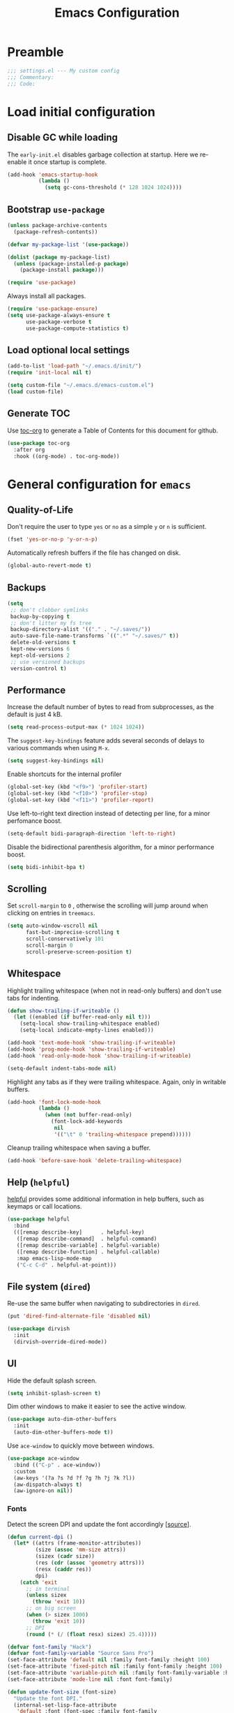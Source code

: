 #+TITLE: Emacs Configuration
#+STARTUP: showall
* Table of Contents                                            :TOC:noexport:
- [[#preamble][Preamble]]
- [[#load-initial-configuration][Load initial configuration]]
  - [[#disable-gc-while-loading][Disable GC while loading]]
  - [[#bootstrap-use-package][Bootstrap =use-package=]]
  - [[#load-optional-local-settings][Load optional local settings]]
  - [[#generate-toc][Generate TOC]]
- [[#general-configuration-for-emacs][General configuration for =emacs=]]
  - [[#quality-of-life][Quality-of-Life]]
  - [[#backups][Backups]]
  - [[#performance][Performance]]
  - [[#scrolling][Scrolling]]
  - [[#whitespace][Whitespace]]
  - [[#help-helpful][Help (=helpful=)]]
  - [[#file-system-dired][File system (=dired=)]]
  - [[#ui][UI]]
- [[#general-programming][General programming]]
- [[#packages][Packages]]
  - [[#theming][Theming]]
  - [[#utilities][Utilities]]
  - [[#project-and-file-management][Project and File Management]]
  - [[#programming][Programming]]
- [[#postamble][Postamble]]

* Preamble
:PROPERTIES:
:VISIBILITY: folded
:END:

#+BEGIN_SRC emacs-lisp
  ;;; settings.el --- My custom config
  ;;; Commentary:
  ;;; Code:
#+END_SRC
* Load initial configuration
:PROPERTIES:
:VISIBILITY: folded
:END:

** Disable GC while loading

The =early-init.el= disables garbage collection at startup. Here we re-enable it once startup is complete.

#+BEGIN_SRC emacs-lisp
  (add-hook 'emacs-startup-hook
            (lambda ()
              (setq gc-cons-threshold (* 128 1024 1024))))
#+END_SRC

** Bootstrap =use-package=

#+BEGIN_SRC emacs-lisp
  (unless package-archive-contents
    (package-refresh-contents))

  (defvar my-package-list '(use-package))

  (dolist (package my-package-list)
    (unless (package-installed-p package)
      (package-install package)))

  (require 'use-package)
#+END_SRC

Always install all packages.

#+BEGIN_SRC emacs-lisp
  (require 'use-package-ensure)
  (setq use-package-always-ensure t
        use-package-verbose t
        use-package-compute-statistics t)
#+END_SRC

** Load optional local settings

#+BEGIN_SRC emacs-lisp
  (add-to-list 'load-path "~/.emacs.d/init/")
  (require 'init-local nil t)
#+END_SRC

#+BEGIN_SRC emacs-lisp
  (setq custom-file "~/.emacs.d/emacs-custom.el")
  (load custom-file)
#+END_SRC

** Generate TOC

Use [[https://github.com/snosov1/toc-org][toc-org]] to generate a Table of Contents for this document for github.

#+BEGIN_SRC emacs-lisp
  (use-package toc-org
    :after org
    :hook ((org-mode) . toc-org-mode))
#+END_SRC

* General configuration for =emacs=
** Quality-of-Life

Don't  require the user to type =yes= or =no= as a simple =y= or =n= is sufficient.

#+BEGIN_SRC emacs-lisp
  (fset 'yes-or-no-p 'y-or-n-p)
#+END_SRC

Automatically refresh buffers if the file has changed on disk.

#+begin_src emacs-lisp
  (global-auto-revert-mode t)
#+end_src

** Backups

#+BEGIN_SRC emacs-lisp
  (setq
   ;; don't clobber symlinks
   backup-by-copying t
   ;; don't litter my fs tree
   backup-directory-alist '(("." . "~/.saves/"))
   auto-save-file-name-transforms `((".*" "~/.saves/" t))
   delete-old-versions t
   kept-new-versions 6
   kept-old-versions 2
   ;; use versioned backups
   version-control t)
#+END_SRC

** Performance

Increase the default number of bytes to read from subprocesses, as the default is just 4 kB.

#+BEGIN_SRC emacs-lisp
  (setq read-process-output-max (* 1024 1024))
#+END_SRC

The =suggest-key-bindings= feature adds several seconds of delays to various commands when using =M-x=.

#+BEGIN_SRC emacs-lisp
  (setq suggest-key-bindings nil)
#+END_SRC

Enable shortcuts for the internal profiler

#+BEGIN_SRC emacs-lisp
  (global-set-key (kbd "<f9>") 'profiler-start)
  (global-set-key (kbd "<f10>") 'profiler-stop)
  (global-set-key (kbd "<f11>") 'profiler-report)
#+END_SRC

Use left-to-right text direction instead of detecting per line, for a minor perfomance boost.

#+BEGIN_SRC emacs-lisp
  (setq-default bidi-paragraph-direction 'left-to-right)
#+END_SRC

Disable the bidirectional parenthesis algorithm, for a minor performance boost.

#+BEGIN_SRC emacs-lisp
  (setq bidi-inhibit-bpa t)
#+END_SRC

** Scrolling

Set =scroll-margin= to =0= , otherwise the scrolling will jump around when clicking on entries in =treemacs=.

#+BEGIN_SRC emacs-lisp
  (setq auto-window-vscroll nil
        fast-but-imprecise-scrolling t
        scroll-conservatively 101
        scroll-margin 0
        scroll-preserve-screen-position t)
#+END_SRC

** Whitespace

Highlight trailing whitespace (when not in read-only buffers) and don't use tabs for indenting.

#+BEGIN_SRC emacs-lisp
  (defun show-trailing-if-writeable ()
    (let ((enabled (if buffer-read-only nil t)))
      (setq-local show-trailing-whitespace enabled)
      (setq-local indicate-empty-lines enabled)))

  (add-hook 'text-mode-hook 'show-trailing-if-writeable)
  (add-hook 'prog-mode-hook 'show-trailing-if-writeable)
  (add-hook 'read-only-mode-hook 'show-trailing-if-writeable)

  (setq-default indent-tabs-mode nil)
#+END_SRC

Highlight any tabs as if they were trailing whitespace. Again, only in writable buffers.

#+BEGIN_SRC emacs-lisp
  (add-hook 'font-lock-mode-hook
            (lambda ()
              (when (not buffer-read-only)
                (font-lock-add-keywords
                 nil
                 '(("\t" 0 'trailing-whitespace prepend))))))
#+END_SRC

Cleanup trailing whitespace when saving a buffer.

#+BEGIN_SRC emacs-lisp
  (add-hook 'before-save-hook 'delete-trailing-whitespace)
#+END_SRC

** Help (=helpful=)

[[https://github.com/Wilfred/helpful][helpful]] provides some additional information in help buffers, such as keymaps or call locations.

#+begin_src emacs-lisp
  (use-package helpful
    :bind
    (([remap describe-key]      . helpful-key)
     ([remap describe-command]  . helpful-command)
     ([remap describe-variable] . helpful-variable)
     ([remap describe-function] . helpful-callable)
     :map emacs-lisp-mode-map
     ("C-c C-d" . helpful-at-point)))
#+end_src

** File system (=dired=)

Re-use the same buffer when navigating to subdirectories in =dired=.

#+begin_src emacs-lisp
  (put 'dired-find-alternate-file 'disabled nil)
#+end_src

#+begin_src emacs-lisp
  (use-package dirvish
    :init
    (dirvish-override-dired-mode))
#+end_src

** UI

Hide the default splash screen.

#+BEGIN_SRC emacs-lisp
  (setq inhibit-splash-screen t)
#+END_SRC

Dim other windows to make it easier to see the active window.

#+begin_src emacs-lisp
  (use-package auto-dim-other-buffers
    :init
    (auto-dim-other-buffers-mode t))
#+end_src

Use =ace-window= to quickly move between windows.

#+begin_src emacs-lisp
  (use-package ace-window
    :bind (("C-p" . ace-window))
    :custom
    (aw-keys '(?a ?s ?d ?f ?g ?h ?j ?k ?l))
    (aw-dispatch-always t)
    (aw-ignore-on nil))
#+end_src

*** Fonts

Detect the screen DPI and update the font accordingly [[[https://emacs.stackexchange.com/a/36074][source]]].

#+begin_src emacs-lisp
  (defun current-dpi ()
    (let* ((attrs (frame-monitor-attributes))
           (size (assoc 'mm-size attrs))
           (sizex (cadr size))
           (res (cdr (assoc 'geometry attrs)))
           (resx (caddr res))
           dpi)
      (catch 'exit
        ;; in terminal
        (unless sizex
          (throw 'exit 10))
        ;; on big screen
        (when (> sizex 1000)
          (throw 'exit 10))
        ;; DPI
        (round (* (/ (float resx) sizex) 25.4)))))
#+end_src

#+begin_src emacs-lisp
  (defvar font-family "Hack")
  (defvar font-family-variable "Source Sans Pro")
  (set-face-attribute 'default nil :family font-family :height 100)
  (set-face-attribute 'fixed-pitch nil :family font-family :height 100)
  (set-face-attribute 'variable-pitch nil :family font-family-variable :height 120)
  (set-face-attribute 'mode-line nil :font font-family)

  (defun update-font-size (font-size)
    "Update the font DPI."
    (internal-set-lisp-face-attribute
     'default :font (font-spec :family font-family
                               :size font-size) 0)
    (internal-set-lisp-face-attribute
     'fixed-pitch :font (font-spec :family font-family
                                   :size font-size) 0)
    (internal-set-lisp-face-attribute
     'variable-pitch :font (font-spec :family font-family-variable
                                      :size (+ 4 font-size)) 0))

  (defun dpi-to-font (dpi)
    (cond
     ((< dpi 140) 14)
     ;; less than 150
     ((< dpi 150) 16)
     ;; 150 - 160
     ((< dpi 160) 17)
     ;; 160 - 170
     ((< dpi 170) 19)
     ;; more than 170
     (t 17)))

  (defun refresh-dpi ()
    (interactive)
    (let* ((dpi (current-dpi))
           (font-size (dpi-to-font dpi)))
      (message (format "Detected DPI %s -> %s" dpi font-size))
      (update-font-size font-size)))

  (refresh-dpi)
#+end_src

* General programming

Show line numbers.

#+BEGIN_SRC emacs-lisp
  (add-hook 'text-mode-hook 'display-line-numbers-mode)
  (add-hook 'prog-mode-hook 'display-line-numbers-mode)
#+END_SRC

Highlight matching parenthesis.

#+BEGIN_SRC emacs-lisp
  (add-hook 'prog-mode-hook 'show-paren-mode)
#+END_SRC

Enable /HideShow/ mode: allows collapsing s-exprs (=<backtab>=  is =S-<tab>=).

#+begin_src emacs-lisp
  (add-hook 'prog-mode-hook 'hs-minor-mode)

  (global-set-key (kbd "<backtab>") 'hs-toggle-hiding)
#+END_src

Indent current function

#+begin_src emacs-lisp
  (defun er-indent-defun ()
    "Indent the current defun."
    (interactive)
    (save-excursion
      (mark-defun)
      (indent-region (region-beginning) (region-end))))

  (global-set-key (kbd "C-<tab>") #'er-indent-defun)
#+end_src

Emacs uses coarse regexp based parsers for syntax highlighting. =tree-sitter= provides language-specific parsers, which are both faster and provide more accurate results. However, not all languages are yet supported.

#+begin_src emacs-lisp
  (use-package tree-sitter
    :hook ((;; Disable for clojure, as syntax highlighting doesn't seem to be available yet
            ;; clojure-mode
            ;; clojurec-mode
            ;; clojurescript-mode
            java-mode
            javascript-mode
            json-mode)
           . tree-sitter-hl-mode)
    :config
    ;; (add-to-list 'tree-sitter-major-mode-language-alist '(clojure-mode . clojure))
    (global-tree-sitter-mode))

  (use-package tree-sitter-langs
    :after tree-sitter)
#+end_src

* Packages
** Theming

Provide icons for stuff like =treemacs=.

#+BEGIN_SRC emacs-lisp
    (use-package all-the-icons)
#+END_SRC

Provide icons for completion menus (e.g. when selecting which file to open etc.).

#+BEGIN_SRC emacs-lisp
  (use-package all-the-icons-completion
    :after all-the-icons)
#+END_SRC

Construct a simple modeline.

#+BEGIN_SRC emacs-lisp
  (setq-default projectile-mode-line-prefix "")

  (setq-default mode-line-format
                '("%e"
                  mode-line-front-space
                  mode-line-frame-identification
                  projectile--mode-line
                  " "
                  mode-line-buffer-identification
                  " "
                  (vc-mode vc-mode)
                  " "
                  mode-name
                  " "
                  flycheck-mode-line
                  " "
                  mode-line-misc-info
                  " "
                  mode-line-process
                  " "
                  mode-line-end-spaces))
#+END_SRC

Use =modus-vivendi= as the main theme.

#+BEGIN_SRC emacs-lisp
  (use-package modus-themes
    :custom
    (modus-themes-org-blocks 'tinted-background)
    (modus-themes-mixed-fonts t)
    :init
    (modus-themes-load-themes)
    :config
    (modus-themes-load-vivendi))
#+END_SRC

** Utilities
*** Keybindings

Use [[https://github.com/justbur/emacs-which-key][which-key]] to show suggestions when using keybindings.

#+BEGIN_SRC emacs-lisp
  (use-package which-key
    :init
    (which-key-mode)
    :custom
    (which-key-sort-order 'which-key-key-order-alpha)
    (which-key-separator ":")
    (which-key-max-description-length 120)
    (which-key-side-window-max-width 50)
    (which-key-idle-delay 1.00)
    :config
    (which-key-setup-side-window-right-bottom))
#+END_SRC

*** Minibuffer completion (=vertico=)

Hide commands in =M-x= which do not apply to the current mode.

#+BEGIN_SRC emacs-lisp
  (setq read-extended-command-predicate #'command-completion-default-include-p)
#+END_SRC

[[https://github.com/minad/vertico][vertico]] provides completion for minibuffer commands.

#+BEGIN_SRC emacs-lisp
  (use-package vertico
    :init
    (vertico-mode))
#+END_SRC

[[https://github.com/oantolin/orderless][orderless]] provides /completion style/ (ie. fuzzy searching) for command completion.

#+BEGIN_SRC emacs-lisp
  (use-package orderless
    :after vertico
    :custom
    (completion-styles '(orderless partial-completion basic))
    (completion-category-defaults nil)
    (completion-category-overrides '((file (styles basic partial-completion)))))
#+END_SRC

[[https://github.com/minad/cape][cape]] provides extensions and utilities to =completion-at-point-functions=.

#+BEGIN_SRC emacs-lisp
  (use-package cape
    :after vertico
    :init
    (add-to-list 'completion-at-point-functions #'cape-file))
#+END_SRC

Let's use =cape-super-capf= to merge both =cider= and =lsp= completions into a single completion function.

#+BEGIN_SRC emacs-lisp
  (defun merge-lsp-cider-completions ()
    (let ((result))
      (dolist (element (list
                        (cape-super-capf #'cider-complete-at-point #'lsp-completion-at-point)) result)
        (add-to-list 'completion-at-point-functions element))))
#+END_SRC

The [[https://github.com/minad/marginalia][marginalia]] package provides description of entries (e.g. files, commands) in completion menus.

#+BEGIN_SRC emacs-lisp
  (use-package marginalia
    :after (vertico all-the-icons-completion)
    :init
    (add-hook 'marginalia-mode-hook #'all-the-icons-completion-marginalia-setup)
    (marginalia-mode))
#+END_SRC

The [[https://github.com/minad/consult][consult]] package provides a bunch of utility functions related to completions (e.g. switch buffer, search within buffer..).

#+BEGIN_SRC emacs-lisp
  (use-package consult
    :demand t
    :after (projectile)
    :bind (("C-s" . consult-line)
           ("C-x b" . consult-buffer)
           ("C-M-y" . consult-yank-from-kill-ring))
    :custom
    (consult-narrow-key "<")
    (consult-project-function (lambda (_)
                                (projectile-project-root)))
    :config
    (defun my-consult-ripgrep-with-default ()
      "Run `consult-ripgrep' using the sexp-at-point as the initial search argument"
      (interactive)
      (consult-ripgrep nil (thing-at-point 'sexp)))
    (substitute-key-definition 'projectile-ripgrep 'my-consult-ripgrep-with-default projectile-command-map))
#+END_SRC

#+begin_src emacs-lisp
  (use-package consult-projectile
    :demand t
    :after consult
    :config
    (substitute-key-definition 'projectile-find-file
                               'consult-projectile
                               projectile-command-map))
#+end_src

The [[https://github.com/oantolin/embark][embark]] package provides a way to run commands against the currently active minibuffer target (e.g. =C-x C-f= to browse files, then =C-ä= to choose an action on a file).

#+BEGIN_SRC emacs-lisp
  (use-package embark
    :after vertico
    :bind (("C-ä" . embark-act)))
#+END_SRC

#+BEGIN_SRC emacs-lisp
  (use-package embark-consult
    :after (embark consult))
#+END_SRC

Use =savehist= to save minibuffer command history between sessions.

#+BEGIN_SRC emacs-lisp
  (use-package savehist
    :init
    (savehist-mode))
#+END_SRC

*** Search

[[https://github.com/dajva/rg.el][rg]] provides [[https://github.com/BurntSushi/ripgrep][ripgrep]] searching within =emacs=.

#+BEGIN_SRC emacs-lisp
  (use-package rg
    :defer t)
#+END_SRC

*** Org mode

#+begin_src emacs-lisp
  (use-package org
    :defer t
    :custom
    ;; Enable syntax highlighting when exporting as PDFs. Requires the =minted= package for LaTeX.
    (org-latex-listings 'minted)
    (org-latex-pdf-process
     '("pdflatex -shell-escape -interaction nonstopmode -output-directory %o %f"
       "pdflatex -shell-escape -interaction nonstopmode -output-directory %o %f"
       "pdflatex -shell-escape -interaction nonstopmode -output-directory %o %f"))
    (org-babel-clojure-backend 'cider)
    (org-babel-clojure-sync-nrepl-timeout nil)
    (org-clock-persist t)
    :mode ("\\.org\\'" . org-mode)
    :hook (org-mode . org-mode-init)
    :config
    (require 'org-indent)
    (defun org-mode-init ()
      (org-indent-mode 1)
      (variable-pitch-mode 1)
      (visual-line-mode 1))
    (add-to-list 'org-latex-packages-alist '("" "minted"))
    (org-babel-do-load-languages
     'org-babel-load-languages
     '((clojure . t)
       (emacs-lisp . t)
       (http . t)
       (dot . t)))
    (org-clock-persistence-insinuate))

  (use-package ob-http
    ;:defer t
    :after org
    :config
    (message "Loaded ob-http"))
#+end_src

As =org-hide-emphasis-markers= hides the styling, we can use =org-appear= to undo that when the point enters a styled word. The =org-appear-autolinks= does the same to links.

#+begin_src emacs-lisp
  (use-package org-appear
    :after org
    :hook ((org-mode . org-appear-mode))
    :custom
    (org-hide-emphasis-markers t)
    (org-appear-autolinks t)
    :config
    (message "Loaded org-appear"))
#+end_src

=polymode= offers /multiple major modes/ inside a single buffer.

Disable LSP within a nested block as it causes the point to jump around (see [[https://github.com/polymode/polymode/issues/316][bug]]).

#+begin_src emacs-lisp
  (use-package polymode
    :defer t
    :config
    (setq-default polymode-lsp-integration nil))

  (use-package poly-org
    :defer t
    :after polymode)

  (defun load-polymode()
    (interactive)
    (require 'polymode)
    (poly-org-mode +1))
#+end_src

*** Notekeeping (=org-roam=)

Use [[https://www.orgroam.com/][org-roam]] for notekeeping and timetracking.

#+BEGIN_SRC emacs-lisp
  (use-package org-roam
    :custom
    (org-roam-directory "~/org-roam")
    :bind (("C-c n l" . org-roam-buffer-toggle)
           ("C-c n f" . org-roam-node-find)
           ("C-c n i" . org-roam-node-insert))
    :config
    (org-roam-db-autosync-mode))

#+END_SRC

*** Better undo (=undo-tree=)

[[https://gitlab.com/tsc25/undo-tree][undo-tree]] provides a nice tree-view of the undo history.

#+BEGIN_SRC emacs-lisp
  (use-package undo-tree
    :custom
    (undo-tree-history-directory-alist '(("." . "~/.emacs.d/undo")))
    (undo-tree-auto-save-history nil)
    :config
    (global-undo-tree-mode))
#+END_SRC

** Project and File Management
*** Startup Dashboard (=dashboard=)

[[https://github.com/emacs-dashboard/emacs-dashboard][dashboard]] shows a list of recent projects and files when opening =emacs=.

#+BEGIN_SRC emacs-lisp
  (use-package dashboard
    :after (projectile)
    :custom
    (dashboard-center-content t)
    (dashboard-set-heading-icons t)
    (dashboard-projects-backend 'projectile)
    (dashboard-items '((bookmarks . 5)
                       (projects . 5)
                       (recents . 10)))
    :config
    (dashboard-setup-startup-hook))
#+END_SRC

*** File Explorer (=treemacs=)

[[https://github.com/Alexander-Miller/treemacs][treemacs]] offers a Eclipse-like project explorer.

Note that we exclude some build directories so that changes in files don't propagate to =treemacs=.

#+BEGIN_SRC emacs-lisp
  (use-package treemacs
    :bind (("<f1>" . treemacs)
           ("<f5>" . treemacs-find-file))
    :custom
    (treemacs-space-between-root-nodes nil)
    :config
    (define-key treemacs-mode-map [drag-mouse-1] nil)
    (treemacs-follow-mode -1)
    (defun treemacs-ignore (filename absolute-path)
      (or (cl-search "/.shadow-cljs" absolute-path)
          (cl-search "/.idea" absolute-path)
          (cl-search "/target" absolute-path)
          (cl-search "/node_modules" absolute-path)))
    (add-to-list 'treemacs-ignored-file-predicates #'treemacs-ignore))

  (use-package treemacs-all-the-icons
    :after (treemacs))
#+END_SRC

*** Project Management (=projectile=)

[[https://github.com/bbatsov/projectile][projectile]] is used for managing projects.

#+BEGIN_SRC emacs-lisp
  (use-package projectile
    :after (vertico)
    :custom
    (projectile-completion-system 'default)
    (projectile-project-search-path '("~/work/"))
    (projectile-switch-project-action #'projectile-dired)
    (projectile-enable-caching t)
    :init
    (projectile-mode +1)
    :bind (:map projectile-mode-map
                ("C-c p" . projectile-command-map)))
#+END_SRC

Integration with [[https://github.com/Alexander-Miller/treemacs][treemacs]].

#+BEGIN_SRC emacs-lisp
  (use-package treemacs-projectile
    :after (treemacs projectile))
#+END_SRC

*** Git

[[https://magit.vc/][magit]] provides a really nice =git= UI.

#+BEGIN_SRC emacs-lisp
  (use-package magit
    :custom
    (magit-diff-refine-hunk 'all)
    :commands (magit-status))
#+END_SRC

Use =treemacs-magit= to update the =treemacs= view when =magit= updates the =git= repository state.

#+BEGIN_SRC emacs-lisp
  (use-package treemacs-magit
    :after (magit treemacs))
#+END_SRC

[[https://github.com/dgutov/diff-hl][diff-hl]] highlights modified lines in the gutter.

#+BEGIN_SRC emacs-lisp
  (use-package diff-hl
    :hook ((prog-mode . global-diff-hl-mode)
           (dired-mode . diff-hl-dired-mode)
           (magit-pre-refresh . diff-hl-magit-pre-refresh)
           (magit-post-refresh . diff-hl-magit-post-refresh)))
#+END_SRC

** Programming

*** Error checking (=flycheck=)

#+begin_src emacs-lisp
  (use-package flycheck
    :hook ((prog-mode . flycheck-mode))
    :custom
    (flycheck-display-errors-delay 0.1))
#+end_src

[[https://github.com/minad/consult-flycheck][consult-flycheck]] provides a nice `consult-flycheck` command for navigating =flycheck= errors.

#+begin_src emacs-lisp
  (use-package consult-flycheck
    :after (consult flycheck)
    :bind (("C-d" . consult-flycheck)))
#+end_src

Use [[https://github.com/flycheck/flycheck-inline][flycheck-inline]] to display errors under the point.

#+begin_src emacs-lisp
  (use-package flycheck-inline
    :hook ((flycheck-mode . flycheck-inline-mode)))
#+end_src

*** Completion (=corfu=)

Regardless of completion provider, always try to complete =<tab>=.

#+begin_src emacs-lisp
  (setq tab-always-indent 'complete)
#+end_src

Use [[https://github.com/minad/corfu][corfu]] for completion at point functionality, similar to =company=.

While completing, use =S-SPC= to add a separator, which does not abort the completion but instead allows you to add more search words.

When looking at completion candidates with =corfu=, we can use =corfu-popupinfo= to show a documentation popup with docstrings et al.

#+begin_src emacs-lisp
  (use-package corfu
    :init
    (global-corfu-mode)
    (corfu-popupinfo-mode)
    (corfu-history-mode 1)
    (add-to-list 'savehist-additional-variables 'corfu-history)
    :bind (("S-SPC" . corfu-insert-separator))
    :custom
    (corfu-auto nil)
    (corfu-popupinfo-delay t))
#+end_src

*** Snippets

[[https://github.com/joaotavora/yasnippet][yasnippet]] provides snippet functionality.

#+begin_src emacs-lisp
  (use-package yasnippet
    :hook ((prog-mode . yas-minor-mode))
    :bind (:map yas-minor-mode-map
           ("TAB" . nil)
           ("<tab>" . nil)))
#+end_src

Load some =clojure= specific snippets.

#+begin_src emacs-lisp
  (use-package clojure-snippets
    :after (yasnippet)
    :config
    (yas-reload-all))
#+end_src

[[https://github.com/mohkale/consult-yasnippet][consult-yasnippet]] provides a nice list with previews when choosing a snippet.

#+begin_src emacs-lisp
  (use-package consult-yasnippet
    :after (yasnippet)
    :bind  (("C-ö" . consult-yasnippet)))
#+end_src

*** Language Server Protocol
**** General Setup

See the [[https://github.com/minad/corfu/wiki#advanced-example-configuration-with-orderless][Corfu wiki]] on how =corfu= and =orderless= completion can be configured for =lsp-mode=.

#+BEGIN_SRC emacs-lisp
  (use-package lsp-mode
    :defer 0
    :custom
    (lsp-completion-provider :none)
    ;; set prefix for lsp-command-keymap (few alternatives - "C-l", "C-c l")
    (lsp-keymap-prefix "C-c l")
    (lsp-idle-delay 0.5)
    (lsp-eldoc-enable-hover nil)
    (lsp-lens-enable t)
    ;; Close LSP server when last buffer closed
    (lsp-keep-workspace-alive t)
    ;; We use yasnippet, but not through LSP
    (lsp-enable-snippet nil)
    ;; Prefer clojure-mode indentation
    (lsp-enable-indentation nil)
    (lsp-modeline-code-actions-enable nil)
    (lsp-imenu-index-function #'lsp-imenu-create-categorized-index)
    ;; For logging IO between client and server
    (lsp-log-io nil)
    ;;(lsp-clojure-custom-server-command '("bash" "-c" "/home/lassemaatta/Lataukset/clojure-lsp"))
    :init
    (defun my/lsp-mode-setup-completion ()
      (setf (alist-get 'styles (alist-get 'lsp-capf completion-category-defaults))
            '(orderless)))
    :hook (;; replace XXX-mode with concrete major-mode(e. g. python-mode)
           (clojure-mode . lsp)
           (clojurescript-mode . lsp)
           (clojurec-mode . lsp)
           (js-mode . lsp)
           (typescript-mode . lsp)
           ;; if you want which-key integration
           (lsp-mode . lsp-enable-which-key-integration)
           (lsp-completion-mode . my/lsp-mode-setup-completion))
    :bind (("<C-return>" . lsp-find-definition)
           ("<C-.>" . lsp-find-definition)
           ("<C-M-return>" . lsp-describe-thing-at-point))
    :commands (lsp lsp-deferred))
#+END_SRC

#+BEGIN_SRC emacs-lisp
  (use-package lsp-ui
    :custom
    (lsp-ui-sideline-show-code-actions nil)
    (lsp-ui-sideline-enable nil)
    (lsp-ui-doc-show-with-cursor t)
    (lsp-ui-doc-show-with-mouse nil)
    (lsp-ui-doc-use-childframe nil)
    (lsp-ui-peek-list-width 75) ; Default is 50
    (lsp-ui-peek-peek-height 40) ; Default is 20 rows
    :bind (("M-." . lsp-ui-peek-find-references)))
#+END_SRC

Shortcut for =imenu=, using either =lsp-ui-imenu= or =consult-imenu=
depending on whether the current buffer is using =LSP=.

#+BEGIN_SRC emacs-lisp
  (defun show-or-hide-imenu ()
    (interactive)
    (cond
     ((derived-mode-p 'lsp-ui-imenu-mode) (lsp-ui-imenu--kill))
     ((bound-and-true-p lsp-mode) (lsp-ui-imenu))
     ((active-minibuffer-window) (exit-minibuffer))
     (t (consult-imenu))))

  (global-set-key (kbd "C-u") 'show-or-hide-imenu)
#+END_SRC

#+BEGIN_SRC emacs-lisp
  (use-package lsp-treemacs
    :bind (("<f2>" . lsp-treemacs-symbols)
           ("<f3>" . lsp-treemacs-call-hierarchy))
    :custom
    (lsp-treemacs-symbols-sort-functions '(lsp-treemacs-sort-by-name)))
#+END_SRC

=consult-lsp= provides nice utility functions such as =consult-lsp-diagnostics= or =consult-lsp-symbols=.

#+BEGIN_SRC emacs-lisp
  (use-package consult-lsp
    :after (consult lsp)
    :bind (("C-S-d" . consult-lsp-diagnostics)
           ("C-S-s" . consult-lsp-symbols)))
#+END_SRC

**** Java

#+BEGIN_SRC emacs-lisp
  (use-package lsp-java
    :defer t
    :init
    (defun setup-java ()
      (setq-local lsp-enable-snippet t))
    :hook ((java-mode . lsp)
           (java-mode . setup-java))
    :bind (:map java-mode-map
              ("<tab>" . indent-for-tab-command))
    :custom
    (lsp-java-maven-download-sources t))
#+END_SRC

=lsp-java= has [[https://github.com/emacs-lsp/dap-mode/issues/533][issues]] with displaying ANSI colors when running e.g. =dap-java-run-test-class=.

#+begin_src emacs-lisp
  (defun ansi-colorize-buffer ()
    (let ((buffer-read-only nil))
      (ansi-color-apply-on-region (point-min) (point-max))))

  (use-package ansi-color
    :after (lsp-java)
    :config
    (add-hook 'compilation-filter-hook 'ansi-colorize-buffer))
#+end_src

*** Language Modes
**** HTML

Set =.html= indentation from 2 to 4.

#+BEGIN_SRC emacs-lisp
  (add-hook 'html-mode-hook
            (lambda ()
              (set (make-local-variable 'sgml-basic-offset) 4)))
#+END_SRC

**** Docker and =docker-compose=

#+BEGIN_SRC emacs-lisp
  (use-package dockerfile-mode
    :defer t)
#+END_SRC

#+BEGIN_SRC emacs-lisp
  (use-package docker-compose-mode
    :defer t)
#+END_SRC

**** Graphviz and =dot=

#+BEGIN_SRC emacs-lisp
  (use-package graphviz-dot-mode
    :defer t
    :hook ((dot . graphviz-dot-mode))
    :custom
    (graphviz-dot-indent-width 2))
#+END_SRC

**** Groovy

#+BEGIN_SRC emacs-lisp
  (use-package groovy-mode
    :defer t)
#+END_SRC

**** Typescript

#+BEGIN_SRC emacs-lisp
  (use-package typescript-mode
    :defer t)
#+END_SRC

**** Javascript

#+BEGIN_SRC emacs-lisp
  (use-package js
    :mode ("\\.js\\'" . js-mode)
    :custom
    (js-indent-level 2))
#+END_SRC

#+BEGIN_SRC emacs-lisp
  (use-package json-mode
    :defer t)
#+END_SRC

[[https://github.com/DamienCassou/json-navigator][json-navigator]] provides a nice tree view of large =JSON= structures.

#+BEGIN_SRC emacs-lisp
  (use-package json-navigator
    :defer t)
#+END_SRC

#+BEGIN_SRC emacs-lisp
  (use-package js2-mode
    :defer t
    :init
    (add-hook
     'js-mode-hook
     (lambda ()
       (unless (eq major-mode 'json-mode)
               (js2-minor-mode)))))
#+END_SRC

**** SSH config files

#+BEGIN_SRC emacs-lisp
  (use-package ssh-config-mode
    :defer t)
#+END_SRC

*** Clojure
**** =clojure-mode=

#+BEGIN_SRC emacs-lisp
  (use-package clojure-mode
    :defer t
    :custom
    (clojure-indent-style 'align-arguments)
    (clojure-align-forms-automatically t)
    (clojure-align-separator 'entire))
#+END_SRC

**** =cider=

#+BEGIN_SRC emacs-lisp
  (use-package cider
    :defer t
    :custom
    (nrepl-log-messages t)
    (cider-repl-buffer-size-limit 10000)
    (cider-repl-pop-to-buffer-on-connect nil)
    (cider-repl-use-clojure-font-lock t)
    (cider-save-file-on-load t)
    (cider-font-lock-dynamically '(macro core function var))
    (cider-eldoc-display-for-symbol-at-point nil)
    (cider-offer-to-open-cljs-app-in-browser nil)
    (nrepl-hide-special-buffers t)
    (cider-overlays-use-font-lock t)
    (cider-default-cljs-repl 'shadow)
    (cider-enrich-classpath nil)
    (cider-repl-history-file (concat user-emacs-directory "/cider-history"))
    :hook
    ((cider-mode . merge-lsp-cider-completions))
    :config
    (cider-repl-toggle-pretty-printing)

    (put-clojure-indent 'testit/fact 1)
    (put-clojure-indent 'testit.core/fact 1)
    (put-clojure-indent 'page/html5 1)
    (put-clojure-indent 'fact 1)
    (put-clojure-indent 'rf/reg-event-fx 1)
    (put-clojure-indent 'chain/reg-chain 1)
    (put-clojure-indent 'rf/reg-sub 1)
    (put-clojure-indent 'rf/reg-event-db 1)
    (put-clojure-indent 'futil/for-all 1)
    (put-clojure-indent 'futil/for-frag 1)
    (put-clojure-indent 'for-frag 1)
    (put-clojure-indent 'for-all 1)
    (put-clojure-indent 'u/for-all 1)
    (put-clojure-indent 'not-join 1)
    (put-clojure-indent 'r/with-let 1)
    (put-clojure-indent 'p/if-all-let 1)
    (put-clojure-indent 'test-seq/seq-tx 1))

  ;; To disable cider completion and rely solely on LSP completion
  ;; (add-hook 'cider-mode-hook (lambda () (remove-hook 'completion-at-point-functions #'cider-complete-at-point)))))
#+END_SRC

**** =smartparens=

Note that the =*scratch*= buffer uses =emacs-lisp-mode=, therefore =smartparens= loads on startup.

#+begin_src emacs-lisp
  (use-package smartparens
    :init
    (require 'smartparens-config)
    :hook ((emacs-lisp-mode
            clojure-mode
            cider-repl-mode) . turn-on-smartparens-strict-mode)
    :bind (("C-<left>" . sp-backward-symbol)
           ("C-<right>" . sp-forward-symbol)
           ("M-C-<left>" . sp-backward-sexp)
           ("M-C-<right>" . sp-forward-sexp)
           ("M-7" . sp-backward-slurp-sexp)
           ("M-8" . sp-backward-barf-sexp)
           ("M-9" . sp-forward-barf-sexp)
           ("M-0" . sp-forward-slurp-sexp)
           ("C-S-<up>" . sp-mark-sexp))
    :config
    (show-smartparens-global-mode -1))
#+end_src

**** =highlight-parentheses=

Let's use =highlight-parentheses= to always highlight the nearest parentheses. This makes it easier to see where =barf= and =slurp= will apply.

Note that this only highlights =()[]{}= pairs, but not =""''= etc.

#+begin_src emacs-lisp
  ;; Register a custom post-handler so that the highlighted parentheses are updated
  (defun refresh-highlight (id action context)
    (when (member action '(barf-forward
                           barf-backward
                           slurp-forward
                           slurp-backward))
      ;; clear the last point location so that highlight-parentheses will
      ;; re-run the highlight analysis even when the point doesn't move
      (setq highlight-parentheses--last-point 0)))

  (use-package highlight-parentheses
    :after smartparens
    :custom
    (highlight-parentheses-colors '("spring green"))
    :hook
    ((emacs-lisp-mode clojure-mode) . highlight-parentheses-mode)
    :config
    (sp-local-pair 'emacs-lisp-mode "(" nil :post-handlers '(:add refresh-highlight))
    (sp-local-pair 'clojure-mode "(" nil :post-handlers '(:add refresh-highlight))
    (sp-local-pair 'clojure-mode "[" nil :post-handlers '(:add refresh-highlight)))
#+end_src

**** Utilities

#+BEGIN_SRC emacs-lisp
  (defun jet-transit-to-edn ()
    "Run transit->edn conversion on the active buffer."
    (interactive)
    (shell-command-on-region
     (region-beginning)
     (region-end)
     "/home/lassemaatta/bin/jet --pretty --from transit --edn-reader-opts '{:default tagged-literal}'"
     (current-buffer)
     t
     "*jet error buffer*"
     t))

  (defun jet-edn-to-edn ()
    "Format EDN in the active buffer region."
    (interactive)
    (shell-command-on-region
     (region-beginning)
     (region-end)
     "/home/lassemaatta/bin/jet --pretty --from edn --edn-reader-opts '{:default tagged-literal}'"
     (current-buffer)
     t
     "*jet error buffer*"
     t))
#+END_SRC

* Postamble
:PROPERTIES:
:VISIBILITY: folded
:END:

#+BEGIN_SRC emacs-lisp
  ;;; settings.el ends here
#+END_SRC
